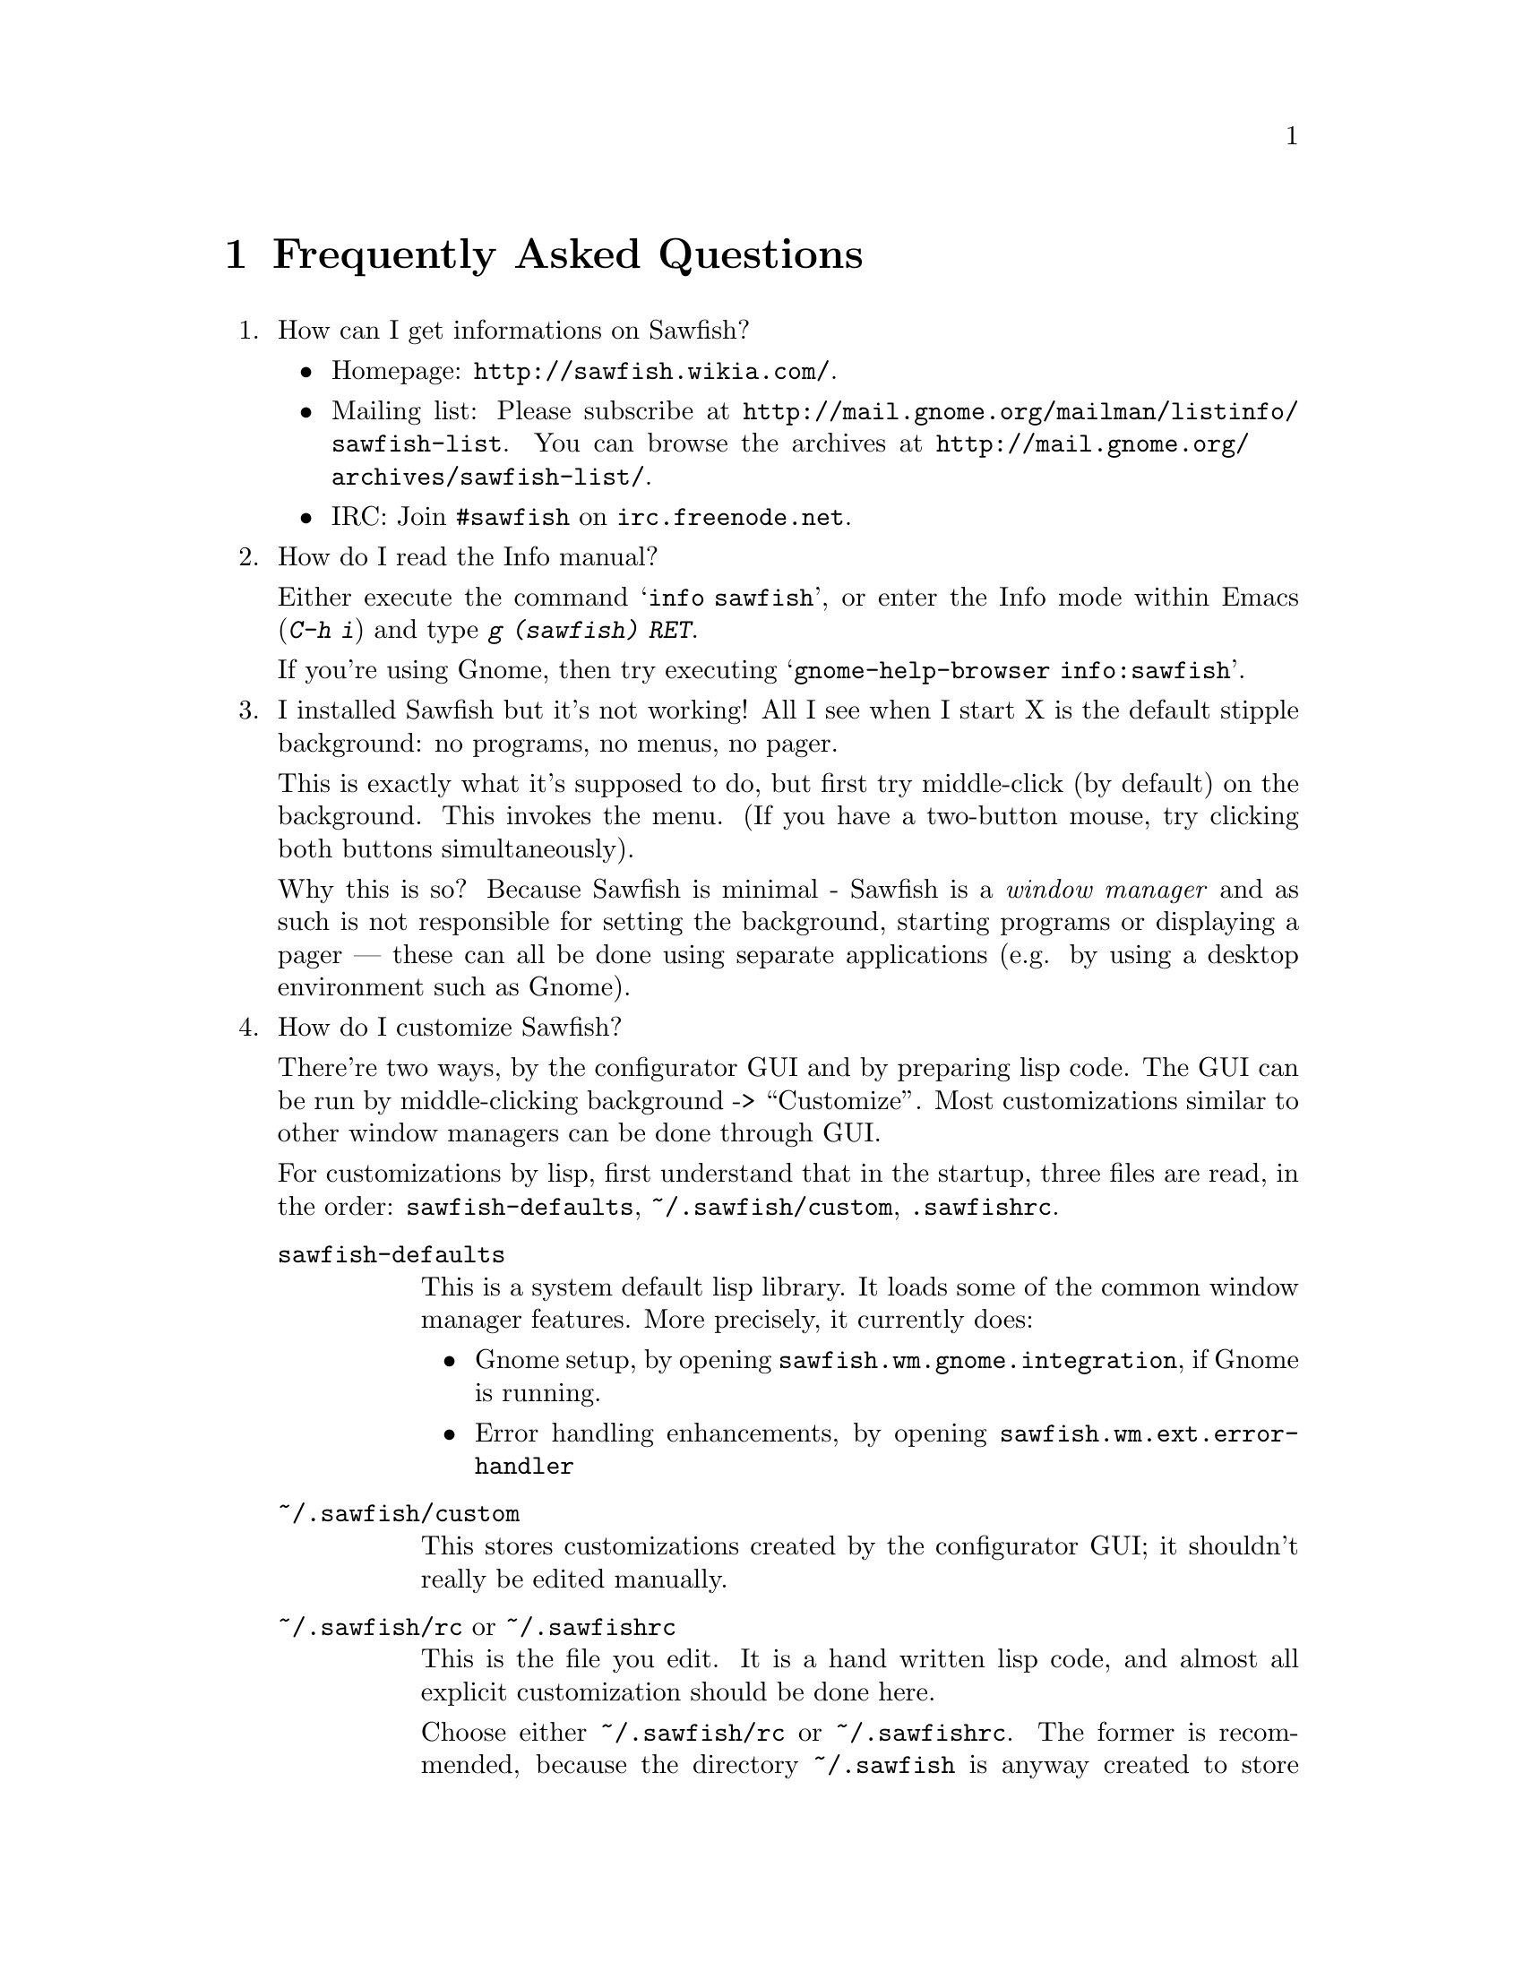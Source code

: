 @c -*- texinfo -*-

@chapter Frequently Asked Questions

@enumerate

@item How can I get informations on Sawfish?

@itemize
@item Homepage: @url{http://sawfish.wikia.com/}.
@item Mailing list: Please subscribe at @url{http://mail.gnome.org/mailman/listinfo/sawfish-list}. You can browse the archives at @url{http://mail.gnome.org/archives/sawfish-list/}.
@item IRC: Join @code{#sawfish} on @code{irc.freenode.net}.
@end itemize

@item How do I read the Info manual?

Either execute the command @samp{info sawfish}, or enter the Info mode
within Emacs (@kbd{C-h i}) and type @kbd{g (sawfish) RET}.

If you're using Gnome, then try executing @samp{gnome-help-browser
info:sawfish}.

@item I installed Sawfish but it's not working!  All I see when I
start X is the default stipple background: no programs, no menus, no
pager.

This is exactly what it's supposed to do, but first try middle-click
(by default) on the background. This invokes the menu. (If you have a
two-button mouse, try clicking both buttons simultaneously).

Why this is so? Because Sawfish is minimal - Sawfish is a @emph{window
manager} and as such is not responsible for setting the background,
starting programs or displaying a pager --- these can all be done
using separate applications (e.g. by using a desktop environment such
as Gnome).

@item How do I customize Sawfish?

There're two ways, by the configurator GUI and by preparing lisp
code. The GUI can be run by middle-clicking background ->
``Customize''. Most customizations similar to other window managers
can be done through GUI.

For customizations by lisp, first understand that in the startup, three
files are read, in the order: @file{sawfish-defaults},
@file{~/.sawfish/custom}, @file{.sawfishrc}.

@table @asis
@item @file{sawfish-defaults}
This is a system default lisp library. It loads some of the common
window manager features. More precisely, it currently does:

@itemize
@item Gnome setup, by opening @code{sawfish.wm.gnome.integration},
if Gnome is running.
@item Error handling enhancements, by opening
@code{sawfish.wm.ext.error-handler}
@end itemize
@item @file{~/.sawfish/custom}
This stores customizations created by the configurator GUI; it
shouldn't really be edited manually.

@item @file{~/.sawfish/rc}  or @file{~/.sawfishrc}
This is the file you edit. It is a hand written lisp code, and almost
all explicit customization should be done here.

Choose either @file{~/.sawfish/rc} or @file{~/.sawfishrc}. The
former is recommended, because the directory @file{~/.sawfish} is
anyway created to store @file{custom}, and you can also put other lisp
scripts, like user-contributed codes there.

If this file is present, then @file{sawfish-defaults} isn't read by
default. But it loads standard features, so if you want it, add the
following line to your @file{~/.sawfishrc} (or @file{~/.sawfish/rc})
file:

@lisp
(require 'sawfish-defaults)
@end lisp

In fact, @file{sawfish-defaults} is an alias of @file{sawfish.wm.defaults}.
@end table

@item How do I bind a key to execute a shell command?

Bind a key to the @samp{run-shell-command} command; remember to enter
the shell command you want to execute in the string entry in the
@samp{Edit binding} dialog window.


@item How do I make clicking on a window raise the window?

Bind the event @kbd{Button1-Click1} in the @code{window-keymap} to the
@code{raise-window-and-pass-through-click} command


@item How do I redefine the @samp{Applications} menu?

See the @samp{Popup Menus} node in the Info manual (@pxref{Popup
Menus})

@item How do I compile Lisp files?

Use the shell command:

@example
sawfish --batch -l compiler -f compile-batch @var{files@dots{}}
@end example

@noindent where @var{files@dots{}} are the names of the files you want
to compile. They will normally have @file{.jl} suffixes, the compiler
will create associated files with @file{.jlc} suffixes containing the
compiled Lisp code.

Remember that always the latest code is read, i.e., if the source is
newer than the byte compiled file, the source is used, unlike emacs.

@item How do I create a new theme?

See the @samp{Window Frames} node of the Info manual (@pxref{Window
Frames})

Basically though, create a directory @file{~/.sawfish/themes/@var{foo}}
where @var{foo} is the name of your theme. Then copy any images into
this directory and create a file @file{theme.jl} that will be loaded to
initialize the theme


@item How do I port an Enlightenment theme to Sawfish?

There's no automatic translation available. Get the images used in the
window border, then write a @file{theme.jl} file telling the window
manager how they are used to form a window frame

See the @file{themes/brushed-metal} directory for an example, and the
Info manual for the documentation


@item Are there any other themes available?

Yes, there are plenty actually. Most of them reside over at freshmeat: @url{http://themes.freshmeat.net/browse/926/}.
You can also take a look at the Themes section on the Sawfish website: @url{http://sawfish.wikia.com/wiki/Themes}.


@item Why don't GTK themes work with Sawfish?

There was a problem with older versions of the @code{gtk-engines}
package preventing engine based themes working with several interpreted
languages. Get the latest @code{gtk-engines} from
@url{ftp://ftp.gnome.org/}

@item What's this @code{sawfish-client} program?

This allows you to connect to a window manager process and evaluate
arbitrary Lisp forms. Do @samp{sawfish-client -?} for more details
(@samp{sawfish-client -} for a read-eval-print loop)

By default you can only connect from the host running the wm (through a
unix-domain socket). To enable the network based server, evaluate the
lisp form @code{(server-net-init)}.

Note however that this connects through the X server, meaning that
anyone who can open windows on your display can also execute any Lisp
code on the host running the window manager (and by extension,
@emph{execute any program}).

So @emph{don't} run the net server with X access control disabled
(unless you're not connected to a network).

@item How do I restart Sawfish?

From a shell lauch the following command: @code{sawfish-client -q -f restart}

@item Why don't you use GUILE?

Mainly because I'm lazy; I had already written rep, and therefore
understood it completely, whereas I have never used GUILE. Also, rep
has some features not available in GUILE (byte-code compilation,
autoloading, built-in event-loop, @dots{})

But before you flame me: yes I do think scheme is a more elegant
language.


@item Will you add feature @var{x}?

Possibly. But only if it can be written in Lisp, or doesn't conflict
with the overall design aims.

These aims are to build a lightweight, generally applicable, set of
core window management functions, then write @emph{all} high-level
functionality as Lisp extensions


@item Will you add background setting?

No. This can easily be done by a separate application (e.g. with the
Gnome hints, simply monitor property @code{_WIN_WORKSPACE} on the root
window).


@item Why does Sawfish look weird/crash on Solaris?

Sawfish works stably on Solaris, but you may need to do two things:

@enumerate
@item
Disable use of MIT-SHM by Imlib (run the program @code{imlib_config},
the MIT-SHM option is on the @samp{Rendering} page)

@item
Recompile GTK+ using the @samp{--disable-xim} option to configure
@end enumerate

@item Why don't some windows ever get focused?

If you don't have the option ``give focus to windows even when they
haven't asked for it'' set to nil (define-special-variable
ignore-window-input-hint nil), then windows that don't ask for focus
don't get it.

Windows ask to receive focus by setting their WM_HINTS property
appropriately; for example if I xprop a gnome-terminal:

@example
WM_HINTS(WM_HINTS):
                Client accepts input or input focus: True
                Initial state is Normal State.
                window id # of group leader: 0x5c00001
@end example


@item Why doesn't the Gnome desk-guide / tasklist show the true state
of my desktop?

It seems that there is a problem with these applets that only occurs
after restarting Sawfish - they seem to lose track of the current window
states.

The simplest way to correct this is to execute the following shell
commands:

@example
$ save-session
$ killall panel
@end example

@noindent
(assuming you have a session manager to restart the panel afterwards!)


@item What do these @samp{bytecode-error} messages mean?

It means that you're trying to execute Lisp code that was compiled for
an outdated version of the Lisp virtual machine. Recompile any Lisp
files that you have installed locally.


@item Historical question: Why is it now called @emph{Sawfish}?

Because the old name (@samp{Sawmill}) was already being used by another
company, who were in the process of registering it as a trademark.

The rename should be mostly painless, all old binaries still work for
the time being, but will be phased out over time (final phasing out
started around 1.5.0). Where before you would execute a program called
@file{sawmill*}, replace it by @file{sawfish*}. E.g. @file{sawmill}
becomes @file{sawfish}, and @file{sawmill-client} becomes
@file{sawfish-client}.

Your @file{~/.sawmill} directory will automatically be renamed
@file{~/.sawfish} unless it would overwrite an existing file. Only
user configuration @file{~/.sawfish[/]rc} will be checked currently,
@file{~/.sawmillrc} is not used anymore (it was also read up to
version 1.3.5).

My apologies for any inconvenience caused.

@item Historical question: But why @emph{Sawfish}, and not <insert your favourite
alternative>?

Well I had to choose something! And hopefully it satisfies the main
requirements:

@itemize @bullet
@item There are no other computer-related users of the name (as checked
in April 2000,)

@item It's similar enough to the old name to hopefully carry some
recognition across,

@item It has no tenuous relationship to window-managing.
@end itemize

Incidentally, there was no meaning to the name ``Sawmill'', the author
grepped @file{/usr/dict/words} for something containing ``wm''.

@end enumerate
